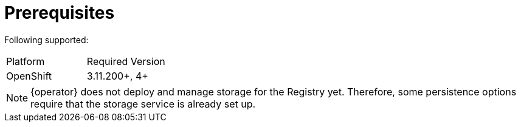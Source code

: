 [#registry-operator-prerequisites]
= Prerequisites

Following
ifdef::apicurio-registry[]
platforms are
endif::[]
ifdef::service-registry[]
platform is
endif::[]
supported:

|===
| Platform | Required Version
ifdef::apicurio-registry[]
| Kubernetes
| 1.12+
endif::[]
| OpenShift
| 3.11.200+, 4+
|===

NOTE: {operator} does not deploy and manage storage for the Registry yet.
Therefore, some persistence options require that the storage service is already set up.
